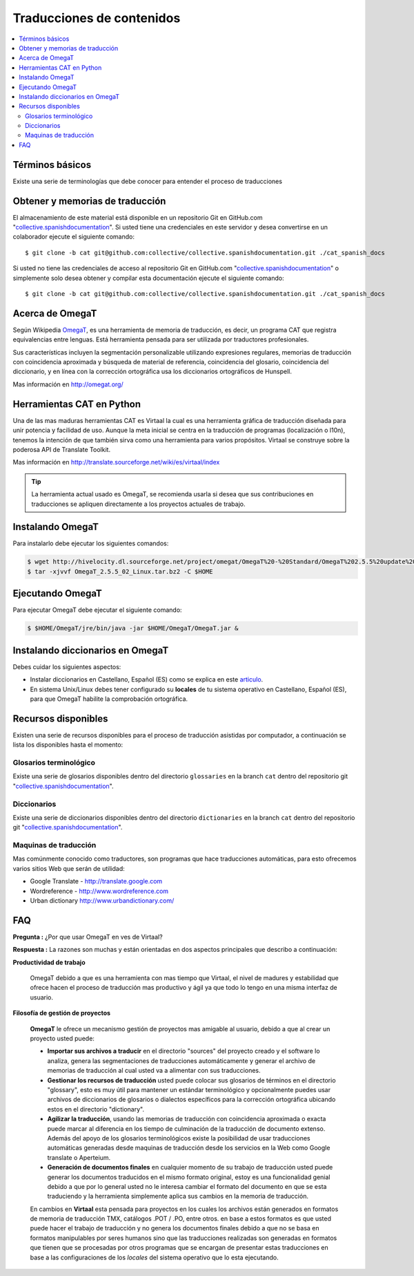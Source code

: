 .. -*- coding: utf-8 -*-

==========================
Traducciones de contenidos
==========================

.. contents :: :local:

Términos básicos
================

Existe una serie de terminologías que debe conocer para entender el proceso de traducciones

.. glossary::

  Herramientas CAT
    Según el termino `Herramientas CAT en Wikipedia <http://es.wikipedia.org/wiki/CAT>`_, es el término 
    con el que se designa la traducción realizada con ayuda de programas informáticos específicos; por 
    ejemplo, los que crean y organizan memorias de traducción y los editores de recursos interactivos de 
    software de tipo textual, también llamados herramienta de localización.

  Memorias de traducción    
    Según el termino `Memorias de traducción en Wikipedia <http://es.wikipedia.org/wiki/Memoria_de_traducción>`_, 
    Las memorias de traducción son almacenes compuestos de textos originales en una lengua alineados con 
    su traducción en otra(s). Esta definición de memorias de traducción coincide literalmente con una de las
    definiciones más aceptadas de corpus lingüístico de tipo paralelo (Baker, 1995). Por esto se puede 
    decir que las memorias de traducción son corpus paralelos.

  Estándar TMX
    Según el `Estándar TMX en Wikipedia <http://es.wikipedia.org/wiki/TMX>`_, Acrónimo en inglés de Translation 
    Memory eXchange. Este estándar de XML es un DTD que sirve para el intercambio de memorias de traducción. 
    Creado por el comité OSCAR (Open Standards for Container/Content Allowing Re-use). Mediante la aplicación del
    formato TMX es más viable la colaboración en proyectos de traducción de personas o empresas que usan Sistemas 
    de traducción asistida diferentes seleccionadas en función de sus necesidades y preferencias. 

    El formato TMX también hace más fácil la migración de un sistema de traducción asistida a otro, lo que 
    favorece la competitividad entre las tecnologías ofertadas y el desarrollo constante de las mismas para 
    marcar diferencias con respecto a sus competidores. Como otros estándares abiertos, este formato se desarrolla 
    con vistas a reducir los problemas de compatibilidad, impulsar la reutilización de los recursos lingüísticos,
    simplificar el intercambio de datos y estimular, de esta manera, la innovación tecnológica (Gómez, 2001).

  Terminología
    Según el termino `Terminología en Wikipedia <http://es.wikipedia.org/wiki/Terminología>`_, La terminología 
    es un campo de estudio interdisciplinario que se nutre de un conjunto específico de conocimientos 
    conceptualizado en otras disciplinas (lingüística, ciencia del conocimiento, ciencias de la información y 
    ciencias de la comunicación). La palabra terminología se utiliza también para hacer referencia tanto a la 
    tarea de recolectar, describir y presentar términos de manera sistemática (la también llamada terminografía) 
    como al vocabulario del campo de una especialidad en particular.

  Gestor de terminología
    Según el termino `Gestor de terminología en Wikipedia <http://es.wikipedia.org/wiki/Gestores_de_terminología>`_, 
    Un gestor de terminología, también llamado gestor de bases terminológicas, es un programa de software compuesto 
    de una base de datos extensible que permite la gestión —creación, extracción y modificación de los datos por 
    parte de los usuarios.

  Extractores de terminología
    Según el termino `Extractores de terminología en Wikipedia <http://es.wikipedia.org/wiki/Extractores_de_terminología>`_, 
    son herramientas que permiten la identificación y extracción de candidatos a términos de los textos explorados. 
    Estas herramientas están abocadas a generar material para las bases terminológicas y que requieren del análisis y 
    evaluación del usuario para la inclusión definitiva en la base de datos.

  Glosarios
    Según el termino `Glosario en Wikipedia <http://es.wikipedia.org/wiki/Glosario>`_, Glosario (del latín 
    glossarĭum) es un anexo que se agrega al final de libros o enciclopedias, en donde se definen y comentan 
    ciertos términos utilizados en dicho texto, con el fin de ayudar al lector a comprender mejor los significados 
    de algunas palabras.

  Diccionario de tipo Especializados
    Según el termino `Diccionario en Wikipedia <http://es.wikipedia.org/wiki/Diccionario>`_, Se trata de 
    diccionarios que están dedicados a palabras o términos que pertenecen a un campo o técnica determinados como, 
    por ejemplo, la informática, la jardinería, la ingeniería, la computación, la genética, la heráldica, 
    el lenguaje SMS, pesos y medidas o abreviaturas, etc. Proporcionan breve información sobre el significado 
    de tales palabras o términos. Pueden ser también diccionarios de idiomas en los que se indica la traducción 
    a otra lengua o a otras lenguas de las palabras o términos que incluyen.
    

Obtener y memorias de traducción
================================

El almacenamiento de este material está disponible en un repositorio Git 
en GitHub.com "`collective.spanishdocumentation`_". Si usted tiene una 
credenciales en este servidor y desea convertirse en un colaborador ejecute 
el siguiente comando: ::

  $ git clone -b cat git@github.com:collective/collective.spanishdocumentation.git ./cat_spanish_docs

Si usted no tiene las credenciales de acceso al repositorio Git en GitHub.com "`collective.spanishdocumentation`_" o simplemente solo desea obtener y compilar 
esta documentación ejecute el siguiente comando: ::

  $ git clone -b cat git@github.com:collective/collective.spanishdocumentation.git ./cat_spanish_docs


Acerca de OmegaT
================

Según Wikipedia `OmegaT <http://es.wikipedia.org/wiki/OmegaT>`_, es una herramienta de memoria de traducción, 
es decir, un programa CAT que registra equivalencias entre lenguas. Está herramienta pensada para ser utilizada 
por traductores profesionales. 

Sus características incluyen la segmentación personalizable utilizando expresiones regulares, memorias de traducción con 
coincidencia aproximada y búsqueda de material de referencia, coincidencia del glosario, coincidencia del diccionario, y 
en línea con la corrección ortográfica usa los diccionarios ortográficos de Hunspell.

Mas información en http://omegat.org/


Herramientas CAT en Python
==========================

Una de las mas maduras herramientas CAT es Virtaal la cual es una herramienta gráfica de traducción diseñada para unir 
potencia y facilidad de uso. Aunque la meta inicial se centra en la traducción de programas (localización o l10n), tenemos 
la intención de que también sirva como una herramienta para varios propósitos. Virtaal se construye sobre la poderosa API 
de Translate Toolkit.

Mas información en http://translate.sourceforge.net/wiki/es/virtaal/index

.. tip::
    La herramienta actual usado es OmegaT, se recomienda usarla si desea que sus contribuciones en traducciones se 
    apliquen directamente a los proyectos actuales de trabajo.

Instalando OmegaT
=================

Para instalarlo debe ejecutar los siguientes comandos:

.. code-block:: sh

  $ wget http://hivelocity.dl.sourceforge.net/project/omegat/OmegaT%20-%20Standard/OmegaT%202.5.5%20update%202/OmegaT_2.5.5_02_Linux.tar.bz2
  $ tar -xjvvf OmegaT_2.5.5_02_Linux.tar.bz2 -C $HOME


Ejecutando OmegaT
=================

Para ejecutar OmegaT debe ejecutar el siguiente comando:

.. code-block:: sh

  $ $HOME/OmegaT/jre/bin/java -jar $HOME/OmegaT/OmegaT.jar &


Instalando diccionarios en OmegaT
=================================

Debes cuidar los siguientes aspectos:

- Instalar diccionarios en Castellano, Español (ES) como se explica en este `articulo <http://traduccionymundolibre.com/2010/03/18/utilizar-diccionarios-y-glosarios-en-omegat/>`_.
- En sistema Unix/Linux debes tener configurado su **locales** de tu sistema operativo en Castellano, Español (ES), para que OmegaT habilite la comprobación ortográfica.


Recursos disponibles
====================

Existen una serie de recursos disponibles para el proceso de traducción asistidas por computador, a continuación se lista los disponibles hasta el momento: 

Glosarios terminológico
-----------------------

Existe una serie de glosarios disponibles dentro del directorio ``glossaries`` en la branch ``cat`` dentro del repositorio git "`collective.spanishdocumentation`_".

Diccionarios
------------

Existe una serie de diccionarios disponibles dentro del directorio ``dictionaries`` en la branch ``cat`` dentro del repositorio git "`collective.spanishdocumentation`_".

Maquinas de traducción 
----------------------

Mas comúnmente conocido como traductores, son programas que hace traducciones automáticas, para esto ofrecemos varios sitios Web que serán de utilidad:

* Google Translate - http://translate.google.com

* Wordreference - http://www.wordreference.com

* Urban dictionary http://www.urbandictionary.com/


FAQ
===

**Pregunta :** ¿Por que usar OmegaT en ves de Virtaal?

**Respuesta :** La razones son muchas y están orientadas en dos aspectos principales que describo a continuación: 

**Productividad de trabajo**

  OmegaT debido a que es una herramienta con mas tiempo que Virtaal, el nivel de madures y estabilidad que ofrece hacen 
  el proceso de traducción mas productivo y ágil ya que todo lo tengo en una misma interfaz de usuario.

**Filosofía de gestión de proyectos**

  **OmegaT** le ofrece un mecanismo gestión de proyectos mas amigable al usuario, debido a que al crear un 
  proyecto usted puede: 
  
  * **Importar sus archivos a traducir** en el directorio "sources" del proyecto creado y el software 
    lo analiza, genera las segmentaciones de traducciones automáticamente y generar el archivo de memorias 
    de traducción al cual usted va a alimentar con sus traducciones.
  
  * **Gestionar los recursos de traducción** usted puede colocar sus glosarios de términos en el directorio 
    "glossary", esto es muy útil para mantener un estándar terminológico y opcionalmente puedes usar archivos 
    de diccionarios de glosarios o dialectos específicos para la corrección ortográfica ubicando estos en el 
    directorio "dictionary".
  
  * **Agilizar la traducción**, usando las memorias de traducción con coincidencia aproximada o exacta puede 
    marcar al diferencia en los tiempo de culminación de la traducción de documento extenso. Además del apoyo 
    de los glosarios terminológicos existe la posibilidad de usar traducciones automáticas generadas desde 
    maquinas de traducción desde los servicios en la Web como Google translate o Aperteium.
  
  * **Generación de documentos finales** en cualquier momento de su trabajo de traducción usted puede generar 
    los documentos traducidos en el mismo formato original, estoy es una funcionalidad genial debido a que por 
    lo general usted no le interesa cambiar el formato del documento en que se esta traduciendo y la herramienta 
    simplemente aplica sus cambios en la memoria de traducción.
  
  En cambios en **Virtaal** esta pensada para proyectos en los cuales los archivos están generados en formatos 
  de memoria de traducción TMX, catálogos .POT / .PO, entre otros. en base a estos formatos es que usted puede 
  hacer el trabajo de traducción y no genera los documentos finales debido a que no se basa en formatos 
  manipulables por seres humanos sino que las traducciones realizadas son generadas en formatos que tienen que 
  se procesadas por otros programas que se encargan de presentar estas traducciones en base a las configuraciones 
  de los *locales* del sistema operativo que lo esta ejecutando.

.. _collective.spanishdocumentation: https://github.com/collective/collective.spanishdocumentation


